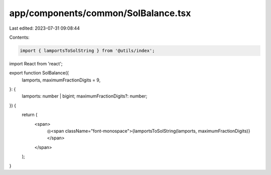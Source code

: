 app/components/common/SolBalance.tsx
====================================

Last edited: 2023-07-31 09:08:44

Contents:

.. code-block:: tsx

    import { lamportsToSolString } from '@utils/index';
import React from 'react';

export function SolBalance({
    lamports,
    maximumFractionDigits = 9,
}: {
    lamports: number | bigint;
    maximumFractionDigits?: number;
}) {
    return (
        <span>
            ◎<span className="font-monospace">{lamportsToSolString(lamports, maximumFractionDigits)}</span>
        </span>
    );
}


